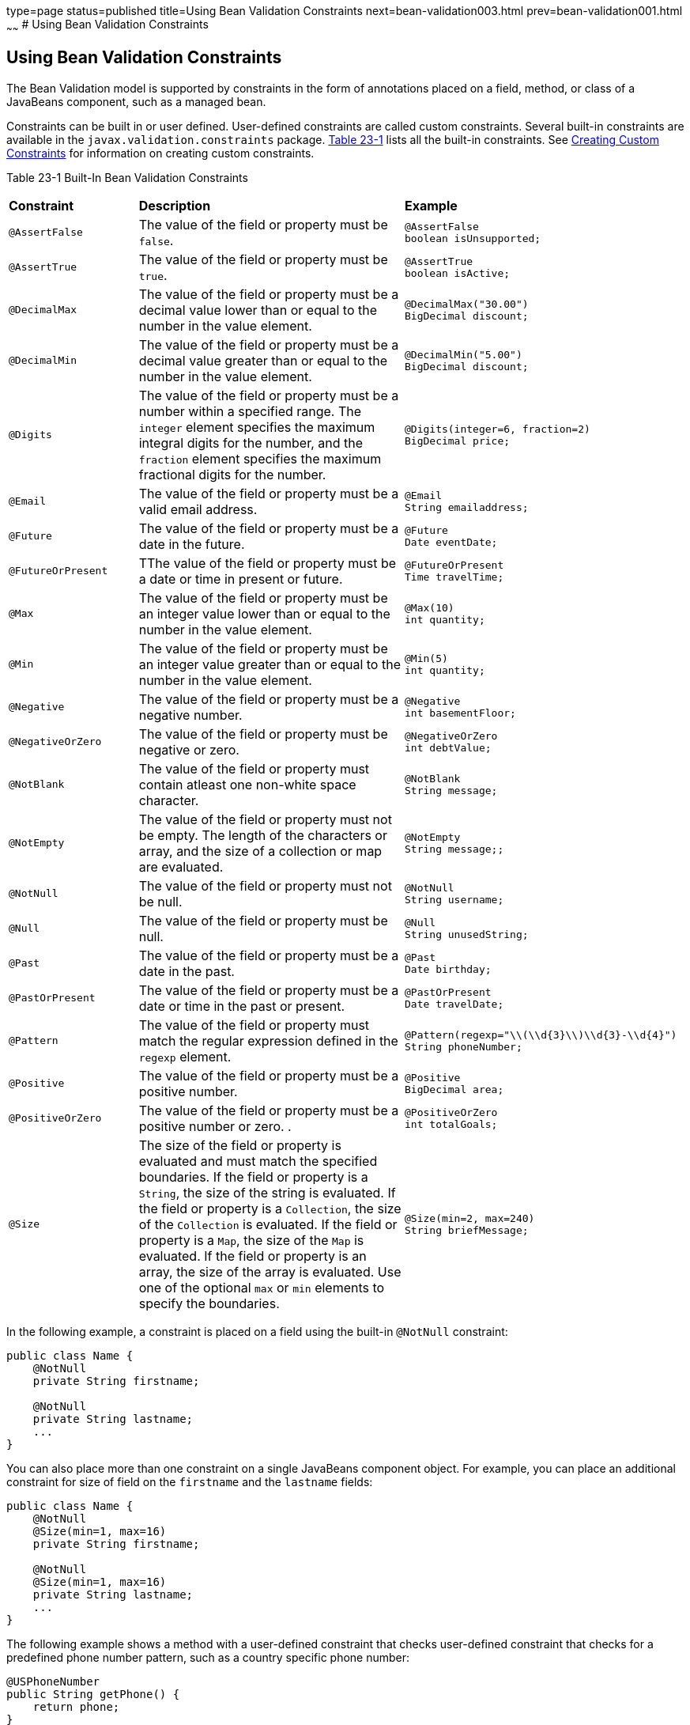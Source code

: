 type=page
status=published
title=Using Bean Validation Constraints
next=bean-validation003.html
prev=bean-validation001.html
~~~~~~
# Using Bean Validation Constraints


[[GIRCZ]][[using-bean-validation-constraints]]

Using Bean Validation Constraints
---------------------------------

The Bean Validation model is supported by constraints in the form of
annotations placed on a field, method, or class of a JavaBeans
component, such as a managed bean.

Constraints can be built in or user defined. User-defined constraints
are called custom constraints. Several built-in constraints are
available in the `javax.validation.constraints` package.
link:#GKAGK[Table 23-1] lists all the built-in constraints. See
link:bean-validation-advanced001.html#GKFGX[Creating Custom Constraints]
for information on creating custom constraints.

[[sthref121]][[GKAGK]]

Table 23-1 Built-In Bean Validation Constraints

[width="99%",cols="22%,59%,18%",]
|=======================================================================
|*Constraint* |*Description* |*Example*
|`@AssertFalse` |The value of the field or property must be `false`. a|
[source,oac_no_warn]
----
@AssertFalse
boolean isUnsupported;
----

|`@AssertTrue` |The value of the field or property must be `true`. a|
[source,oac_no_warn]
----
@AssertTrue
boolean isActive;
----

|`@DecimalMax` |The value of the field or property must be a decimal
value lower than or equal to the number in the value element. a|
[source,oac_no_warn]
----
@DecimalMax("30.00")
BigDecimal discount;
----

|`@DecimalMin` |The value of the field or property must be a decimal
value greater than or equal to the number in the value element. a|
[source,oac_no_warn]
----
@DecimalMin("5.00")
BigDecimal discount;
----

|`@Digits` |The value of the field or property must be a number within a
specified range. The `integer` element specifies the maximum integral
digits for the number, and the `fraction` element specifies the maximum
fractional digits for the number. a|
[source,oac_no_warn]
----
@Digits(integer=6, fraction=2)
BigDecimal price;
----

|`@Email` |The value of the field or property must be a valid email address. a|
[source,oac_no_warn]
----
@Email
String emailaddress;
----

|`@Future` |The value of the field or property must be a date in the
future. a|
[source,oac_no_warn]
----
@Future
Date eventDate;
----

|`@FutureOrPresent` |TThe value of the field or property must be a date or time in present or future. a|
[source,oac_no_warn]
----
@FutureOrPresent
Time travelTime;

----
|`@Max` |The value of the field or property must be an integer value
lower than or equal to the number in the value element. a|
[source,oac_no_warn]
----
@Max(10)
int quantity;
----

|`@Min` |The value of the field or property must be an integer value
greater than or equal to the number in the value element. a|
[source,oac_no_warn]
----
@Min(5)
int quantity;
----
|`@Negative` |The value of the field or property must be a negative number. a|
[source,oac_no_warn]
----
@Negative
int basementFloor;
----

|`@NegativeOrZero` |The value of the field or property must be negative or zero.
 a|
[source,oac_no_warn]
----
@NegativeOrZero
int debtValue;
----
|`@NotBlank` |The value of the field or property must contain atleast one non-white space character.
 a|
[source,oac_no_warn]
----
@NotBlank
String message;
----
|`@NotEmpty` |The value of the field or property must not be empty. The length of the characters or array, and the size of a collection or map are evaluated.
 a|
[source,oac_no_warn]
----
@NotEmpty
String message;;
----
|`@NotNull` |The value of the field or property must not be null.
 a|
[source,oac_no_warn]
----
@NotNull
String username;
----
|`@Null` |The value of the field or property must be null. a|
[source,oac_no_warn]
----
@Null
String unusedString;
----

|`@Past` |The value of the field or property must be a date in the past.
a|
[source,oac_no_warn]
----
@Past
Date birthday;
----
|`@PastOrPresent` |The value of the field or property must be a date or time in the past or present.
a|
[source,oac_no_warn]
----
@PastOrPresent
Date travelDate;
----
|`@Pattern` |The value of the field or property must match the regular
expression defined in the `regexp` element. a|
[source,oac_no_warn]
----
@Pattern(regexp="\\(\\d{3}\\)\\d{3}-\\d{4}")
String phoneNumber;
----

|`@Positive` |The value of the field or property must be a positive number.
a|
[source,oac_no_warn]
----
@Positive
BigDecimal area;
----
----
|`@PositiveOrZero` |The value of the field or property must be a positive number or zero. .
a|
[source,oac_no_warn]
----
@PositiveOrZero
int totalGoals;
----

|`@Size` |The size of the field or property is evaluated and must match
the specified boundaries. If the field or property is a `String`, the
size of the string is evaluated. If the field or property is a
`Collection`, the size of the `Collection` is evaluated. If the field or
property is a `Map`, the size of the `Map` is evaluated. If the field or
property is an array, the size of the array is evaluated. Use one of the
optional `max` or `min` elements to specify the boundaries. a|
[source,oac_no_warn]
----
@Size(min=2, max=240)
String briefMessage;
----

|=======================================================================


In the following example, a constraint is placed on a field using the
built-in `@NotNull` constraint:

[source,oac_no_warn]
----
public class Name {
    @NotNull
    private String firstname;

    @NotNull
    private String lastname;
    ...
}
----

You can also place more than one constraint on a single JavaBeans
component object. For example, you can place an additional constraint
for size of field on the `firstname` and the `lastname` fields:

[source,oac_no_warn]
----
public class Name {
    @NotNull
    @Size(min=1, max=16)
    private String firstname;

    @NotNull
    @Size(min=1, max=16)
    private String lastname;
    ...
}
----

The following example shows a method with a user-defined constraint that
checks user-defined constraint that checks for a predefined phone number pattern, such as a country specific phone number:

[source,oac_no_warn]
----
@USPhoneNumber
public String getPhone() {
    return phone;
}
----

For a built-in constraint, a default implementation is available. A
user-defined or custom constraint needs a validation implementation. In
the preceding example, the `@USPhoneNumber` custom constraint needs an
implementation class.

== Repeating Annotations

[[repeating_annotations]]

In Bean Validation 2.0, you can specify the same constraint several times on a validation target using repeating annotation:
[source,oac_no_warn]
----
public class Account {

    @Max (value = 2000, groups = Default.class, message = "max.value")
    @Max (value = 5000, groups = GoldCustomer.class, message = "max.value")
    private long withdrawalAmount;
}

----
All in-built constraints from `javax .validation.constraints` package support repeatable annotations. Similarly, custom constraints can use `@Repeatable` annotation. In the following sample, depending on whether the group is `PeakHour` or `NonPeakHour`, the car instance is validated as either two passengers or three passengers based car, and then listed as eligible in the car pool lane:

[source,oac_no_warn]
----
/**
 * Validate whether a car is eligible for car pool lane
 */
@Documented
@Constraint(validatedBy = CarPoolValidator.class)
@Target({ METHOD, FIELD, ANNOTATION_TYPE, CONSTRUCTOR, PARAMETER, TYPE_USE })
@Retention(RUNTIME)
@Repeatable(List.class)
public @interface CarPool {

    String message() default "{CarPool.message}";

    Class<?>[] groups() default {};

    int value();

    Class<? extends Payload>[] payload() default {};

    /**
     * Defines several @CarPool annotations on the same element
     * @see (@link CarPool}
     */
    @Target({ METHOD, FIELD, ANNOTATION_TYPE, CONSTRUCTOR, PARAMETER, TYPE_USE })
    @Retention(RUNTIME)
    @Documented
    @interface List {
        CarPool[] value();
    }
}
public class Car{

  private String registrationNumber;

  @CarPool(value = 2, group = NonPeakHour.class)
  @CarPool(value = 3, group = {Default.class, PeakHour.class})
  private int totalPassengers;
}

----
Any validation failures are gracefully handled and can be displayed by
the `h:messages` tag.

Any managed bean that contains Bean Validation annotations automatically
gets validation constraints placed on the fields on a JavaServer Faces
application's web pages.

For more information on using validation constraints, see the following:

* link:bean-validation-advanced.html#GKAHP[Chapter 24, "Bean Validation:
Advanced Topics"]
* link:jaxrs-advanced002.html#BABCJEDF[Validating Resource Data with Bean
Validation]
* link:persistence-intro002.html#GKAHQ[Validating Persistent Fields and
Properties]
